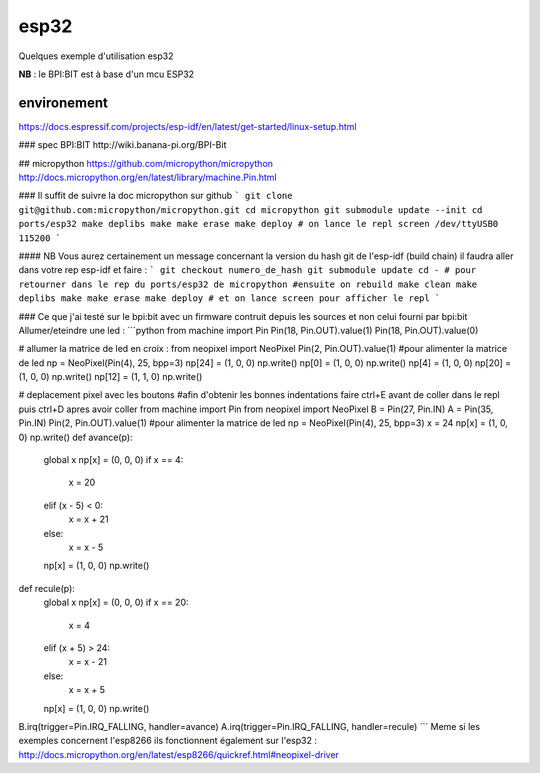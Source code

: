 esp32
=====

Quelques exemple d'utilisation esp32

**NB** : le BPI:BIT est à base d'un mcu ESP32

environement
------------
https://docs.espressif.com/projects/esp-idf/en/latest/get-started/linux-setup.html

### spec BPI:BIT
http://wiki.banana-pi.org/BPI-Bit

## micropython
https://github.com/micropython/micropython
http://docs.micropython.org/en/latest/library/machine.Pin.html

### Il suffit de suivre la doc micropython sur github
```
git clone git@github.com:micropython/micropython.git
cd micropython
git submodule update --init
cd ports/esp32
make deplibs
make
make erase
make deploy
# on lance le repl
screen /dev/ttyUSB0 115200
```

#### NB
Vous aurez certainement un message concernant la version du hash git de l'esp-idf (build chain)
il faudra aller dans votre rep esp-idf et faire : 
```
git checkout numero_de_hash
git submodule update
cd - # pour retourner dans le rep du ports/esp32 de micropython
#ensuite on rebuild
make clean
make deplibs
make
make erase
make deploy
# et on lance screen pour afficher le repl
```

### Ce que j'ai testé sur le bpi:bit avec un firmware contruit depuis les sources et non celui fourni par bpi:bit
Allumer/eteindre une led :
```python
from machine import Pin
Pin(18, Pin.OUT).value(1)
Pin(18, Pin.OUT).value(0)

# allumer la matrice de led en croix :
from neopixel import NeoPixel
Pin(2, Pin.OUT).value(1) #pour alimenter la matrice de led
np = NeoPixel(Pin(4), 25, bpp=3)
np[24] = (1, 0, 0)
np.write()
np[0] = (1, 0, 0)
np.write()
np[4] = (1, 0, 0)
np[20] = (1, 0, 0)
np.write()
np[12] = (1, 1, 0)
np.write()

# deplacement pixel avec les boutons
#afin d'obtenir les bonnes indentations faire ctrl+E avant de coller dans le repl puis ctrl+D apres avoir coller
from machine import Pin
from neopixel import NeoPixel
B = Pin(27, Pin.IN)
A = Pin(35, Pin.IN)
Pin(2, Pin.OUT).value(1) #pour alimenter la matrice de led
np = NeoPixel(Pin(4), 25, bpp=3)
x = 24
np[x] = (1, 0, 0)
np.write()
def avance(p):
  global x
  np[x] = (0, 0, 0)
  if x == 4:
    x = 20
  elif (x - 5) < 0:
    x = x + 21
  else:
    x = x - 5
  np[x] = (1, 0, 0)
  np.write()
def recule(p):
  global x
  np[x] = (0, 0, 0)
  if x == 20:
    x = 4
  elif (x + 5) > 24:
    x = x - 21 
  else:
    x = x + 5
  np[x] = (1, 0, 0)
  np.write()
B.irq(trigger=Pin.IRQ_FALLING, handler=avance)
A.irq(trigger=Pin.IRQ_FALLING, handler=recule)
```
Meme si les exemples concernent l'esp8266 ils fonctionnent également sur l'esp32 :
http://docs.micropython.org/en/latest/esp8266/quickref.html#neopixel-driver
